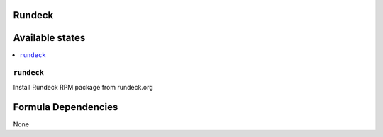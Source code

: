 Rundeck
=======

Available states
================

.. contents::
    :local:

``rundeck``
-----------

Install Rundeck RPM package from rundeck.org

Formula Dependencies
====================

None
